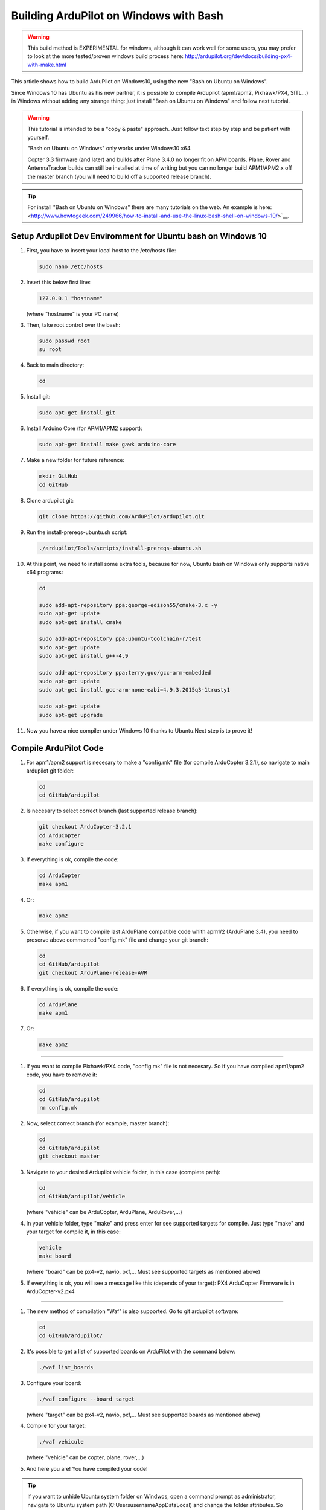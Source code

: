 
.. _building-ardupilot-onwindows10:

=======================================
Building ArduPilot on Windows with Bash
=======================================
.. warning::
    This build method is EXPERIMENTAL for windows, although it can work well for some users, you may prefer to look at the more tested/proven windows build process here:  http://ardupilot.org/dev/docs/building-px4-with-make.html

.. image:: ../images/Windows10_Ubuntu_0.jpg
    :target: ../_images/Windows10_Ubuntu_0.jpg

This article shows how to build ArduPilot on Windows10, using the new "Bash on Ubuntu on Windows".

Since Windows 10 has Ubuntu as his new partner, it is possible to compile Ardupilot (apm1/apm2, Pixhawk/PX4, SITL...) in Windows without adding any strange thing: just install "Bash on Ubuntu on Windows" and follow next tutorial.
   
.. warning::

   This tutorial is intended to be a "copy & paste" approach. Just follow text step by step and be patient with yourself.

   "Bash on Ubuntu on Windows" only works under Windows10 x64.
   
   Copter 3.3 firmware (and later) and builds after Plane 3.4.0 no longer
   fit on APM boards. Plane, Rover and AntennaTracker builds can still be
   installed at time of writing but you can no longer build APM1/APM2.x off the
   master branch (you will need to build off a supported release branch).

.. tip::

   For install "Bash on Ubuntu on Windows" there are many tutorials on the web. An example is here:
   <http://www.howtogeek.com/249966/how-to-install-and-use-the-linux-bash-shell-on-windows-10/>`__.


Setup Ardupilot Dev Enviromment for Ubuntu bash on Windows 10
===============

#. First, you have to insert your local host to the /etc/hosts file:

   .. code-block:: python
   
       sudo nano /etc/hosts

#. Insert this below first line:

   .. code-block:: python
   
       127.0.0.1 "hostname"
         
   (where "hostname" is your PC name)

#. Then, take root control over the bash:

   .. code-block:: python
   
       sudo passwd root
       su root

#. Back to main directory:

   .. code-block:: python
   
       cd

#. Install git:

   .. code-block:: python
   
       sudo apt-get install git

#. Install Arduino Core (for APM1/APM2 support):

   .. code-block:: python
   
       sudo apt-get install make gawk arduino-core

#. Make a new folder for future reference:

   .. code-block:: python
   
       mkdir GitHub
       cd GitHub

#. Clone ardupilot git:

   .. code-block:: python
   
       git clone https://github.com/ArduPilot/ardupilot.git

#. Run the install-prereqs-ubuntu.sh script:

   .. code-block:: python
   
       ./ardupilot/Tools/scripts/install-prereqs-ubuntu.sh

   .. image:: ../images/Windows10_Ubuntu_1.jpg
       :target: ../_images/Windows10_Ubuntu_1.jpg
       
#. At this point, we need to install some extra tools, because for now, Ubuntu bash on Windows only supports native x64 programs:

   .. code-block:: python
   
       cd
       
       sudo add-apt-repository ppa:george-edison55/cmake-3.x -y
       sudo apt-get update
       sudo apt-get install cmake
       
       sudo add-apt-repository ppa:ubuntu-toolchain-r/test
       sudo apt-get update
       sudo apt-get install g++-4.9
       
       sudo add-apt-repository ppa:terry.guo/gcc-arm-embedded
       sudo apt-get update
       sudo apt-get install gcc-arm-none-eabi=4.9.3.2015q3-1trusty1
       
       sudo apt-get update
       sudo apt-get upgrade

#. Now you have a nice compiler under Windows 10 thanks to Ubuntu.Next step is to prove it!

Compile ArduPilot Code
======================

#. For apm1/apm2 support is necesary to make a "config.mk" file (for compile ArduCopter 3.2.1), so navigate to main ardupilot git folder:

   .. code-block:: python
   
       cd
       cd GitHub/ardupilot

#. Is necesary to select correct branch (last supported release branch):

   .. code-block:: python
   
       git checkout ArduCopter-3.2.1
       cd ArduCopter
       make configure

#. If everything is ok, compile the code:

   .. code-block:: python
   
       cd ArduCopter
       make apm1

#. Or:

   .. code-block:: python
   
       make apm2

#. Otherwise, if you want to compile last ArduPlane compatible code whith apm1/2 (ArduPlane 3.4), you need to preserve above commented "config.mk" file and change your git branch:

   .. code-block:: python
   
       cd
       cd GitHub/ardupilot
       git checkout ArduPlane-release-AVR

#. If everything is ok, compile the code:

   .. code-block:: python
   
       cd ArduPlane
       make apm1

#. Or:

   .. code-block:: python
   
       make apm2

======================

#. If you want to compile Pixhawk/PX4 code, "config.mk" file is not necesary. So if you have compiled apm1/apm2 code, you have to remove it:

   .. code-block:: python
   
       cd
       cd GitHub/ardupilot
       rm config.mk

#. Now, select correct branch (for example, master branch):

   .. code-block:: python
   
       cd
       cd GitHub/ardupilot
       git checkout master

#. Navigate to your desired Ardupilot vehicle folder, in this case (complete path):

   .. code-block:: python
   
       cd
       cd GitHub/ardupilot/vehicle
       
   (where "vehicle" can be ArduCopter, ArduPlane, ArduRover,...)
         
#. In your vehicle folder, type "make" and press enter for see supported targets for compile. Just type "make" and your target for compile it, in this case:

   .. code-block:: python
   
       vehicle
       make board
       
   (where "board" can be px4-v2, navio, pxf,... Must see supported targets as mentioned above)
         
#. If everything is ok, you will see a message like this (depends of your target): PX4 ArduCopter Firmware is in ArduCopter-v2.px4

   .. image:: ../images/Windows10_Ubuntu_2.jpg
       :target: ../_images/Windows10_Ubuntu_2.jpg

======================

#. The new method of compilation "Waf" is also supported. Go to git ardupilot software:

   .. code-block:: python
   
       cd
       cd GitHub/ardupilot/

#. It's possible to get a list of supported boards on ArduPilot with the command below:

   .. code-block:: python
   
       ./waf list_boards
   
#. Configure your board:

   .. code-block:: python
   
       ./waf configure --board target
       
   (where "target" can be px4-v2, navio, pxf,... Must see supported boards as mentioned above)

   .. image:: ../images/Windows10_Ubuntu_3.jpg
       :target: ../_images/Windows10_Ubuntu_3.jpg
   
#. Compile for your target:

   .. code-block:: python
   
       ./waf vehicule
   
   (where "vehicle" can be copter, plane, rover,...)

   .. image:: ../images/Windows10_Ubuntu_4.jpg
       :target: ../_images/Windows10_Ubuntu_4.jpg

#. And here you are! You have compiled your code!

.. tip::

   if you want to unhide Ubuntu system folder on Windwos, open a command prompt as administrator,
   navigate to Ubuntu system path (C:\Users\username\AppData\Local) and change the folder attributes. So (where "username" is your user name):
   
   .. code-block:: python
   
       cd C:\Users\username\AppData\Local
       attrib -s -h lxss
       
   You can make a direct access to "lxss" folder on your desktop for a quick navigation.
